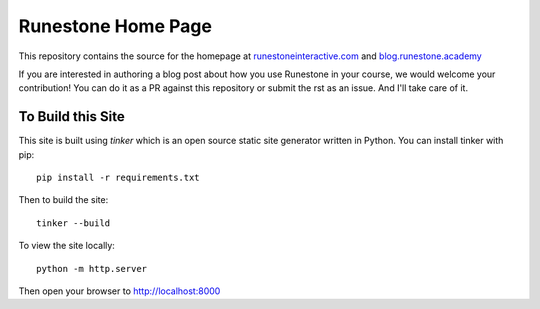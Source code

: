 Runestone Home Page
===================


This repository contains the source for the homepage at `runestoneinteractive.com <https://blog.runestone.academy>`_ and `blog.runestone.academy <https://blog.runestone.academy>`_

If you are interested in authoring a blog post about how you use Runestone in your course, we would welcome your contribution!  You can do it as a PR against this repository or submit the rst as an issue.  And I'll take care of it.


To Build this Site
------------------

This site is built using `tinker` which is an open source static site generator written in Python.  You can install tinker with pip::

    pip install -r requirements.txt

Then to build the site::

    tinker --build

To view the site locally::

    python -m http.server

Then open your browser to http://localhost:8000

